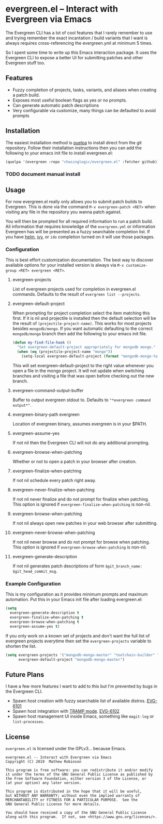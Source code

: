 * evergreen.el -- Interact with Evergreen via Emacs
  
  The Evergreen CLI has a lot of cool features that I rarely remember
  to use and trying remember the exact incantation / build
  variants that I want is always requires cross-referencing the
  evergreen.yml at minimum 5 times.
  
  So I spent some time to write up this Emacs interaction package. It
  uses the Evergreen CLI to expose a better UI for submitting patches
  and other Evergreen stuff too.
  
** Features

   - Fuzzy completion of projects, tasks, variants, and aliases when creating a patch build.
   - Exposes most useful boolean flags as yes or no prompts.
   - Can generate automatic patch descriptions
   - Very configurable via customize, many things can be defaulted to avoid prompts

** Installation
   
   The easiest installation method is [[https://framagit.org/steckerhalter/quelpa][quelpa]] to install direct from
   the git repository. Follow their installation instructions then you
   can add the following to your emacs init file to install
   evergreen.el:

   #+BEGIN_SRC emacs-lisp
   (quelpa '(evergreen :repo "chasinglogic/evergreen.el" :fetcher github))
   #+END_SRC
   
*** TODO document manual install
   
** Usage

   For now evergreen.el really only allows you to submit patch builds
   to Evergreen. This is done via the command =M-x evergreen-patch <RET>=
   when visiting any file in the repository you wanna patch against.
   
   You will then be prompted for all required information to run a
   patch build. All information that requires knowledge of the
   =evergreen.yml= or information Evergreen has will be presented as a
   fuzzy searchable completion list. If you have [[https://github.com/emacs-helm/helm][helm]], [[https://github.com/abo-abo/swiper][ivy]], or
   =ido= completion turned on it will use those packages.
   
*** Configuration
    
    This is best effort customization documentation. The best way to
    discover available options for your installed version is always
    via =M-x customize-group <RET> evergreen <RET>=.
    
**** evergreen-projects
     
     List of evergreen projects used for completion in evergreen.el
     commands.  Defaults to the result of =evergreen list --projects=.
  
**** evergreen-default-project
     
     When prompting for project completion select the item matching
     this first. If it is nil and projectile is installed then the
     default selection will be the result of
     =(projectile-project-name)=. This works for most projects besides
     =mongodb/mongo=. If you want automatic defaulting to the correct
     =mongodb/mongo= branch then add the following to your emacs init
     file.
     
     #+BEGIN_SRC emacs-lisp
     (defun my-find-file-hook ()
       "Set evergreen-default-project appropriately for mongodb mongo."
       (when (eq (projectile-project-name "mongo"))
         (setq-local evergreen-default-project (format "mongodb-mongo-%s" (evergreen--branch-name)))))
     #+END_SRC
     
     This will set evergreen-default-project to the right value
     whenever you open a file in the mongo project. It will not update
     when switching branches and visiting a file that was open before
     checking out the new branch.
  
**** evergreen-command-output-buffer
     
     Buffer to output evergreen stdout to. Defaults to ="*evergreen command output*"=.
  
**** evergreen-binary-path evergreen
     
     Location of evergreen binary, assumes evergreen is in your $PATH.
  
**** evergreen-assume-yes
     
     If not nil then the Evergreen CLI will not do any additional prompting.
  
**** evergreen-browse-when-patching
     
     Whether or not to open a patch in your browser after creation.
  
**** evergreen-finalize-when-patching
     
     If not nil schedule every patch right away.
  
**** evergreen-never-finalize-when-patching
     
     If not nil never finalize and do not prompt for finalize when
     patching.  This option is ignored if
     =evergreen-finalize-when-patching= is non-nil.
  
**** evergreen-browse-when-patching
     
     If not nil always open new patches in your web browser after submitting.
  
**** evergreen-never-browse-when-patching
     
     If not nil never browse and do not prompt for browse when patching.
     This option is ignored if =evergreen-browse-when-patching= is
     non-nil.
  
**** evergreen-generate-description
     
     If not nil generates patch descriptions of form =$git_branch_name: $git_head_commit_msg=.
   
*** Example Configuration
    
    This is my configuration as it provides minimum prompts and
    maximum automation. Put this in your Emacs init file after loading
    evergreen.el:
    
    #+BEGIN_SRC emacs-lisp
    (setq 
      evergreen-generate-description t
      evergreen-finalize-when-patching t
      evergreen-browse-when-patching t
      evergreen-assume-yes t)
    #+END_SRC
    
    If you only work on a known set of projects and don't want the
    full list of evergreen projects everytime then set the
    =evergreen-projects= variable to shorten the list.
    
    #+BEGIN_SRC emacs-lisp
    (setq evergreen-projects '("mongodb-mongo-master" "toolchain-builder" "mongodb-mongo-v3.6" "mongodb-mongo-v4.0")
          evergreen-default-project "mongodb-mongo-master")
    #+END_SRC

** Future Plans
   
   I have a few more features I want to add to this but I'm prevented
   by bugs in the Evergreen CLI.
   
   - Spawn host creation with fuzzy searchable list of available distros. [[https://jira.mongodb.org/browse/EVG-6101][EVG-6101]] 
   - Spawn host integration with [[https://www.emacswiki.org/emacs/TrampMode][TRAMP mode]]. [[https://jira.mongodb.org/browse/EVG-6102][EVG-6102]] 
   - Spawn host management UI inside Emacs, something like =magit-log= or =list-processes=.

** License

   =evergreen.el= is licensed under the GPLv3... because Emacs.
   
   #+BEGIN_SRC text
   evergreen.el -- Interact with Evergreen via Emacs
   Copyright (C) 2019  Mathew Robinson

   This program is free software: you can redistribute it and/or modify
   it under the terms of the GNU General Public License as published by
   the Free Software Foundation, either version 3 of the License, or
   (at your option) any later version.

   This program is distributed in the hope that it will be useful,
   but WITHOUT ANY WARRANTY; without even the implied warranty of
   MERCHANTABILITY or FITNESS FOR A PARTICULAR PURPOSE.  See the
   GNU General Public License for more details.

   You should have received a copy of the GNU General Public License
   along with this program.  If not, see <https://www.gnu.org/licenses/>.
   #+END_SRC

